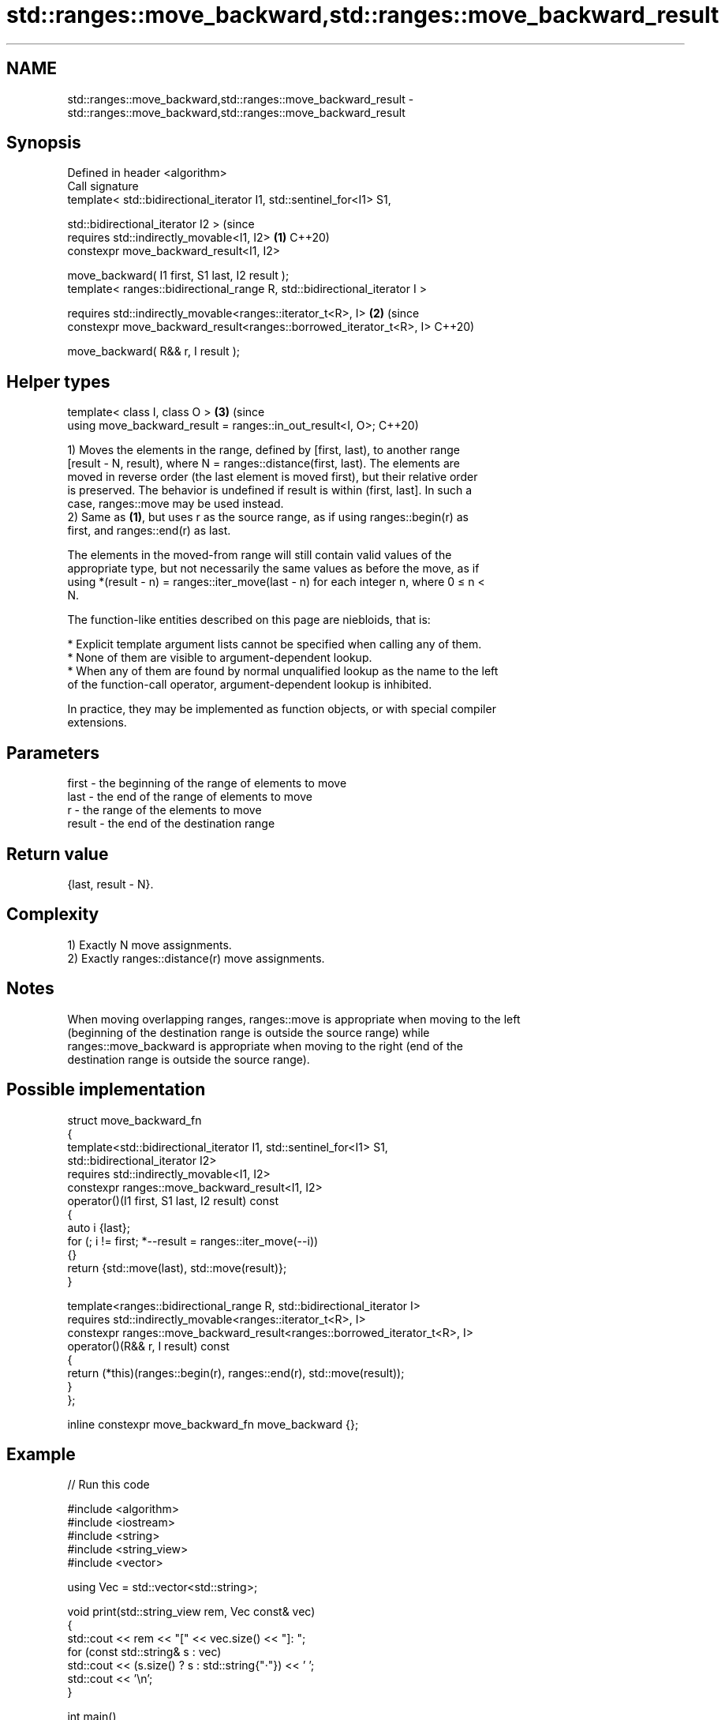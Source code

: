 .TH std::ranges::move_backward,std::ranges::move_backward_result 3 "2024.06.10" "http://cppreference.com" "C++ Standard Libary"
.SH NAME
std::ranges::move_backward,std::ranges::move_backward_result \- std::ranges::move_backward,std::ranges::move_backward_result

.SH Synopsis
   Defined in header <algorithm>
   Call signature
   template< std::bidirectional_iterator I1, std::sentinel_for<I1> S1,

             std::bidirectional_iterator I2 >                                   (since
   requires std::indirectly_movable<I1, I2>                                 \fB(1)\fP C++20)
   constexpr move_backward_result<I1, I2>

       move_backward( I1 first, S1 last, I2 result );
   template< ranges::bidirectional_range R, std::bidirectional_iterator I >

   requires std::indirectly_movable<ranges::iterator_t<R>, I>               \fB(2)\fP (since
   constexpr move_backward_result<ranges::borrowed_iterator_t<R>, I>            C++20)

       move_backward( R&& r, I result );
.SH Helper types
   template< class I, class O >                                             \fB(3)\fP (since
   using move_backward_result = ranges::in_out_result<I, O>;                    C++20)

   1) Moves the elements in the range, defined by [first, last), to another range
   [result - N, result), where N = ranges::distance(first, last). The elements are
   moved in reverse order (the last element is moved first), but their relative order
   is preserved. The behavior is undefined if result is within (first, last]. In such a
   case, ranges::move may be used instead.
   2) Same as \fB(1)\fP, but uses r as the source range, as if using ranges::begin(r) as
   first, and ranges::end(r) as last.

   The elements in the moved-from range will still contain valid values of the
   appropriate type, but not necessarily the same values as before the move, as if
   using *(result - n) = ranges::iter_move(last - n) for each integer n, where 0 ≤ n <
   N.

   The function-like entities described on this page are niebloids, that is:

     * Explicit template argument lists cannot be specified when calling any of them.
     * None of them are visible to argument-dependent lookup.
     * When any of them are found by normal unqualified lookup as the name to the left
       of the function-call operator, argument-dependent lookup is inhibited.

   In practice, they may be implemented as function objects, or with special compiler
   extensions.

.SH Parameters

   first  - the beginning of the range of elements to move
   last   - the end of the range of elements to move
   r      - the range of the elements to move
   result - the end of the destination range

.SH Return value

   {last, result - N}.

.SH Complexity

   1) Exactly N move assignments.
   2) Exactly ranges::distance(r) move assignments.

.SH Notes

   When moving overlapping ranges, ranges::move is appropriate when moving to the left
   (beginning of the destination range is outside the source range) while
   ranges::move_backward is appropriate when moving to the right (end of the
   destination range is outside the source range).

.SH Possible implementation

   struct move_backward_fn
   {
       template<std::bidirectional_iterator I1, std::sentinel_for<I1> S1,
                std::bidirectional_iterator I2>
       requires std::indirectly_movable<I1, I2>
       constexpr ranges::move_backward_result<I1, I2>
           operator()(I1 first, S1 last, I2 result) const
       {
           auto i {last};
           for (; i != first; *--result = ranges::iter_move(--i))
           {}
           return {std::move(last), std::move(result)};
       }

       template<ranges::bidirectional_range R, std::bidirectional_iterator I>
       requires std::indirectly_movable<ranges::iterator_t<R>, I>
       constexpr ranges::move_backward_result<ranges::borrowed_iterator_t<R>, I>
           operator()(R&& r, I result) const
       {
           return (*this)(ranges::begin(r), ranges::end(r), std::move(result));
       }
   };

   inline constexpr move_backward_fn move_backward {};

.SH Example


// Run this code

 #include <algorithm>
 #include <iostream>
 #include <string>
 #include <string_view>
 #include <vector>

 using Vec = std::vector<std::string>;

 void print(std::string_view rem, Vec const& vec)
 {
     std::cout << rem << "[" << vec.size() << "]: ";
     for (const std::string& s : vec)
         std::cout << (s.size() ? s : std::string{"·"}) << ' ';
     std::cout << '\\n';
 }

 int main()
 {
     Vec a{"▁", "▂", "▃", "▄", "▅", "▆", "▇", "█"};
     Vec b(a.size());

     print("Before move:\\n" "a", a);
     print("b", b);

     std::ranges::move_backward(a, b.end());

     print("\\n" "Move a >> b:\\n" "a", a);
     print("b", b);

     std::ranges::move_backward(b.begin(), b.end(), a.end());
     print("\\n" "Move b >> a:\\n" "a", a);
     print("b", b);

     std::ranges::move_backward(a.begin(), a.begin()+3, a.end());
     print("\\n" "Overlapping move a[0, 3) >> a[5, 8):\\n" "a", a);
 }

.SH Possible output:

 Before move:
 a[8]: ▁ ▂ ▃ ▄ ▅ ▆ ▇ █
 b[8]: · · · · · · · ·

 Move a >> b:
 a[8]: · · · · · · · ·
 b[8]: ▁ ▂ ▃ ▄ ▅ ▆ ▇ █

 Move b >> a:
 a[8]: ▁ ▂ ▃ ▄ ▅ ▆ ▇ █
 b[8]: · · · · · · · ·

 Overlapping move a[0, 3) >> a[5, 8):
 a[8]: · · · ▄ ▅ ▁ ▂ ▃

.SH See also

   ranges::move          moves a range of elements to a new location
   (C++20)               (niebloid)
   ranges::copy
   ranges::copy_if       copies a range of elements to a new location
   (C++20)               (niebloid)
   (C++20)
   ranges::copy_backward copies a range of elements in backwards order
   (C++20)               (niebloid)
   move                  moves a range of elements to a new location
   \fI(C++11)\fP               \fI(function template)\fP
   move                  obtains an rvalue reference
   \fI(C++11)\fP               \fI(function template)\fP
